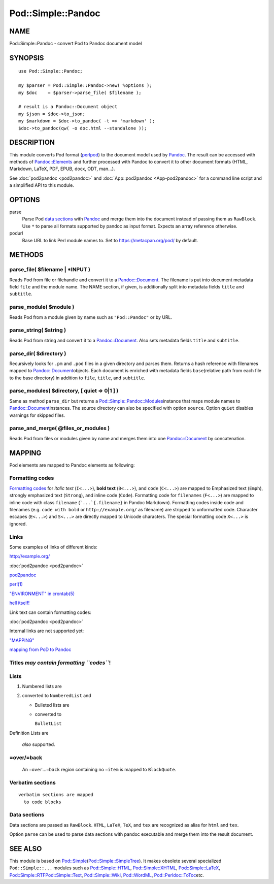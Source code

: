===================
Pod::Simple::Pandoc
===================

NAME
====

Pod::Simple::Pandoc - convert Pod to Pandoc document model

SYNOPSIS
========

::

      use Pod::Simple::Pandoc;

      my $parser = Pod::Simple::Pandoc->new( %options );
      my $doc    = $parser->parse_file( $filename );

      # result is a Pandoc::Document object
      my $json = $doc->to_json;
      my $markdown = $doc->to_pandoc( -t => 'markdown' );
      $doc->to_pandoc(qw( -o doc.html --standalone ));

DESCRIPTION
===========

This module converts Pod format
(`perlpod <https://metacpan.org/pod/perlpod>`__) to the document model
used by \ `Pandoc <http://pandoc.org/>`__. The result can be accessed
with methods of
\ `Pandoc::Elements <https://metacpan.org/pod/Pandoc::Elements>`__\  and
further processed with Pandoc to convert it to other document formats
(HTML, Markdown, LaTeX, PDF, EPUB, docx, ODT, man…).

See \ :doc:`pod2pandoc <pod2pandoc>`\  and
\ :doc:`App::pod2pandoc <App-pod2pandoc>`\  for a command line script and a
simplified API to this module.

OPTIONS
=======

parse
    Parse Pod \ `data sections <#data-sections>`__\  with
    \ `Pandoc <https://metacpan.org/pod/Pandoc>`__\  and merge them into
    the document instead of passing them as \ ``RawBlock``. Use
    \ ``*``\  to parse all formats supported by pandoc as input format.
    Expects an array reference otherwise.

podurl
    Base URL to link Perl module names to. Set to
    \ https://metacpan.org/pod/\  by default.

METHODS
=======

parse\_file( $filename \| \*INPUT )
-----------------------------------

Reads Pod from file or filehandle and convert it to a
\ `Pandoc::Document <https://metacpan.org/pod/Pandoc::Document>`__. The
filename is put into document metadata field \ ``file``\  and the module
name. The NAME section, if given, is additionally split into metadata
fields \ ``title``\  and \ ``subtitle``.

parse\_module( $module )
------------------------

Reads Pod from a module given by name such as \ ``"Pod::Pandoc"``\  or
by URL.

parse\_string( $string )
------------------------

Reads Pod from string and convert it to a
\ `Pandoc::Document <https://metacpan.org/pod/Pandoc::Document>`__. Also
sets metadata fields \ ``title``\  and \ ``subtitle``.

parse\_dir( $directory )
------------------------

Recursively looks for \ ``.pm``\  and \ ``.pod``\  files in a given
directory and parses them. Returns a hash reference with filenames
mapped to
\ `Pandoc::Document <https://metacpan.org/pod/Pandoc::Document>`__\ 
objects. Each document is enriched with metadata fields \ ``base``\ 
(relative path from each file to the base directory) in addition to
\ ``file``, \ ``title``, and \ ``subtitle``.

parse\_modules( $directory, [ quiet => 0\|1 ] )
-----------------------------------------------

Same as method \ ``parse_dir``\  but returns a
\ `Pod::Simple::Pandoc::Modules <https://metacpan.org/pod/Pod::Simple::Pandoc::Modules>`__\ 
instance that maps module names to
\ `Pandoc::Document <https://metacpan.org/pod/Pandoc::Document>`__\ 
instances. The source directory can also be specified with option
\ ``source``. Option \ ``quiet``\  disables warnings for skipped files.

parse\_and\_merge( @files\_or\_modules )
----------------------------------------

Reads Pod from files or modules given by name and merges them into one
\ `Pandoc::Document <https://metacpan.org/pod/Pandoc::Document>`__\  by
concatenation.

MAPPING
=======

Pod elements are mapped to Pandoc elements as following:

Formatting codes
----------------

`Formatting
codes <https://metacpan.org/pod/perlpod#Formatting Codes>`__\  for
\ *italic text*\  (``I<...>``), \ **bold text**\  (``B<...>``), and
\ ``code``\  (``C<...>``) are mapped to Emphasized text (``Emph``),
strongly emphasized text (``Strong``), and inline code (``Code``).
Formatting code for \ ``filenames``\  (``F<...>``) are mapped to inline
code with class \ ``filename``\  (```...`{.filename}``\  in Pandoc
Markdown). Formatting codes inside code and filenames (e.g.
\ ``code with bold``\  or \ ``http://example.org/``\  as filename) are
stripped to unformatted code. Character escapes (``E<...>``) and
\ ``S<...>``\  are directly mapped to Unicode characters. The special
formatting code \ ``X<...>``\  is ignored.

Links
-----

Some examples of links of different kinds:

http://example.org/

:doc:`pod2pandoc <pod2pandoc>`

`pod2pandoc <pod2pandoc#OPTIONS>`__

`perl(1) <http://linux.die.net/man/1/perl>`__

`"ENVIRONMENT" in crontab(5) <http://linux.die.net/man/5/crontab>`__

`hell itself! <http://linux.die.net/man/5/crontab>`__

Link text can contain formatting codes:

:doc:`pod2pandoc <pod2pandoc>`

Internal links are not supported yet:

`"MAPPING" <#mapping>`__

`mapping from PoD to Pandoc <#mapping>`__

Titles \ *may contain formatting \ ``codes``*!
----------------------------------------------

Lists
-----

#. Numbered lists are
#. converted to \ ``NumberedList``\  and

   -  Bulleted lists are
   -  converted to

      ``BulletList``

Definition
Lists
are
    *also*\  supported.

=over/=back
-----------

    An \ ``=over``\ …\ ``=back``\  region containing no \ ``=item``\  is
    mapped to \ ``BlockQuote``.

Verbatim sections
-----------------

::

      verbatim sections are mapped
        to code blocks

Data sections
-------------

Data sections are passed as \ ``RawBlock``. \ ``HTML``, \ ``LaTeX``,
\ ``TeX``, and \ ``tex``\  are recognized as alias for \ ``html``\  and
\ ``tex``.

Option \ ``parse``\  can be used to parse data sections with pandoc
executable and merge them into the result document.

.. raw:: markdown

   ### Examples

.. raw:: html

   <p>
     HTML is passed through

     as <i>you can see here</i>.
   </p>

.. raw:: html

   <div>HTML is automatically enclosed in
     <code>&ltdiv>...&lt/div></code> if needed.</div>

.. raw:: tex

   \LaTeX\ is passed through as you can see here.

.. raw:: tex

   \LaTeX\ sections should start and end so Pandoc can recognize them.

SEE ALSO
========

This module is based on
\ `Pod::Simple <https://metacpan.org/pod/Pod::Simple>`__\ 
(`Pod::Simple::SimpleTree <https://metacpan.org/pod/Pod::Simple::SimpleTree>`__).
It makes obsolete several specialized \ ``Pod::Simple::...``\  modules
such as
\ `Pod::Simple::HTML <https://metacpan.org/pod/Pod::Simple::HTML>`__,
\ `Pod::Simple::XHTML <https://metacpan.org/pod/Pod::Simple::XHTML>`__,
\ `Pod::Simple::LaTeX <https://metacpan.org/pod/Pod::Simple::LaTeX>`__,
\ `Pod::Simple::RTF <https://metacpan.org/pod/Pod::Simple::RTF>`__\ 
\ `Pod::Simple::Text <https://metacpan.org/pod/Pod::Simple::Text>`__,
\ `Pod::Simple::Wiki <https://metacpan.org/pod/Pod::Simple::Wiki>`__,
\ `Pod::WordML <https://metacpan.org/pod/Pod::WordML>`__,
\ `Pod::Perldoc::ToToc <https://metacpan.org/pod/Pod::Perldoc::ToToc>`__\ 
etc.
